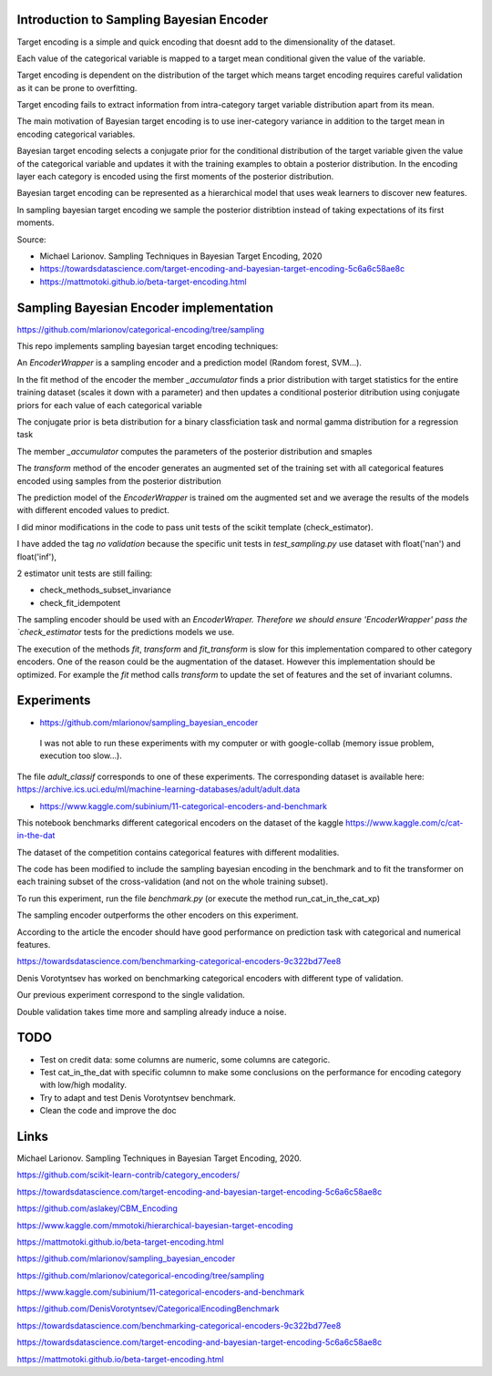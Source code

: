 .. -*- mode: rst -*-

|Travis|_ |AppVeyor|_ |Codecov|_ |CircleCI|_ |ReadTheDocs|_

.. |Travis| image:: https://travis-ci.org/scikit-learn-contrib/project-template.svg?branch=master
.. _Travis: https://travis-ci.org/scikit-learn-contrib/project-template

.. |AppVeyor| image:: https://ci.appveyor.com/api/projects/status/coy2qqaqr1rnnt5y/branch/master?svg=true
.. _AppVeyor: https://ci.appveyor.com/project/glemaitre/project-template

.. |Codecov| image:: https://codecov.io/gh/scikit-learn-contrib/project-template/branch/master/graph/badge.svg
.. _Codecov: https://codecov.io/gh/scikit-learn-contrib/project-template

.. |CircleCI| image:: https://circleci.com/gh/scikit-learn-contrib/project-template.svg?style=shield&circle-token=:circle-token
.. _CircleCI: https://circleci.com/gh/scikit-learn-contrib/project-template/tree/master

.. |ReadTheDocs| image:: https://readthedocs.org/projects/sklearn-template/badge/?version=latest
.. _ReadTheDocs: https://sklearn-template.readthedocs.io/en/latest/?badge=latest

Introduction to Sampling Bayesian Encoder
============================================================

Target encoding is a simple and quick encoding that doesnt add to the dimensionality of the dataset.

Each value of the categorical variable is mapped to a target mean conditional given the value of the variable.

Target encoding is dependent on the distribution of the target which means target encoding requires careful validation as it can be prone to overfitting.

Target encoding fails to extract information from intra-category target variable distribution apart from its mean.



The main motivation of Bayesian target encoding is to use iner-category variance in addition to the target mean in encoding categorical variables.

Bayesian target encoding selects a conjugate prior for the conditional distribution of the target variable given the value of the categorical variable and updates it with the training examples to obtain a posterior distribution.
In the encoding layer each category is encoded using the first moments of the posterior distribution.

Bayesian target encoding can be represented as a hierarchical model that uses weak learners to discover new features.

In sampling bayesian target encoding we sample the posterior distribtion instead of taking expectations of its first moments.

Source:

- Michael Larionov. Sampling Techniques in Bayesian Target Encoding, 2020

- https://towardsdatascience.com/target-encoding-and-bayesian-target-encoding-5c6a6c58ae8c

- https://mattmotoki.github.io/beta-target-encoding.html

Sampling Bayesian Encoder implementation
============================================================

https://github.com/mlarionov/categorical-encoding/tree/sampling

This repo implements sampling bayesian target encoding techniques:

An `EncoderWrapper` is a sampling encoder and a prediction model (Random forest, SVM...).

In the fit method of the encoder the member `_accumulator` finds a prior distribution with target statistics for the entire training dataset (scales it down with a parameter)
and then updates a conditional posterior ditribution using conjugate priors for each value of each categorical variable

The conjugate prior is beta distribution for a binary classficiation task and normal gamma distribution for a regression task

The member `_accumulator` computes the parameters of the posterior distribution and smaples

The `transform` method of the encoder generates an augmented set of the training set with all categorical features encoded using samples from the posterior distribution

The prediction model of the `EncoderWrapper` is trained om the augmented set and we average the results of the models with different encoded values to predict.

I did minor modifications in the code to pass unit tests of the scikit template (check_estimator).

I have added the tag `no validation` because the specific unit tests in `test_sampling.py` use dataset with float('nan') and float('inf'),

2 estimator unit tests are still failing:

- check_methods_subset_invariance
- check_fit_idempotent

The sampling encoder should be used with an `EncoderWraper. Therefore we should ensure 'EncoderWrapper' pass the `check_estimator` tests for the predictions models we use.

The execution of the methods `fit`, `transform` and `fit_transform` is slow for this implementation compared to other category encoders.
One of the reason could be the augmentation of the dataset. However this implementation should be optimized.
For example the `fit` method calls `transform` to update the set of features and the set of invariant columns.



Experiments
============================================================

- https://github.com/mlarionov/sampling_bayesian_encoder

 I was not able to run these experiments with my computer or with google-collab (memory issue problem, execution too slow...).

The file `adult_classif` corresponds to one of these experiments. The corresponding dataset is available here: https://archive.ics.uci.edu/ml/machine-learning-databases/adult/adult.data


- https://www.kaggle.com/subinium/11-categorical-encoders-and-benchmark


This notebook benchmarks different categorical encoders on the dataset of the kaggle https://www.kaggle.com/c/cat-in-the-dat

The dataset of the competition contains categorical features with different modalities.

The code has been modified to include the sampling bayesian encoding in the benchmark and to fit the transformer on each training subset of the cross-validation (and not on the whole training subset).

To run this experiment, run the file `benchmark.py` (or execute the method run_cat_in_the_cat_xp)

The sampling encoder outperforms the other encoders on this experiment.

According to the article the encoder should have good performance on prediction task with categorical and numerical features.

https://towardsdatascience.com/benchmarking-categorical-encoders-9c322bd77ee8

Denis Vorotyntsev has worked on benchmarking categorical encoders with different type of validation.

Our previous experiment correspond to the single validation.

Double validation takes time more and sampling already induce a noise.


TODO
============================================================

- Test on credit data: some columns are numeric, some columns are categoric.

- Test cat_in_the_dat with specific columnn to make some conclusions on the performance for encoding category with low/high modality.

- Try to adapt and test Denis Vorotyntsev benchmark.

- Clean the code and improve the doc

Links
============================================================
Michael Larionov. Sampling Techniques in Bayesian Target Encoding, 2020.

https://github.com/scikit-learn-contrib/category_encoders/

https://towardsdatascience.com/target-encoding-and-bayesian-target-encoding-5c6a6c58ae8c

https://github.com/aslakey/CBM_Encoding

https://www.kaggle.com/mmotoki/hierarchical-bayesian-target-encoding

https://mattmotoki.github.io/beta-target-encoding.html

https://github.com/mlarionov/sampling_bayesian_encoder

https://github.com/mlarionov/categorical-encoding/tree/sampling

https://www.kaggle.com/subinium/11-categorical-encoders-and-benchmark

https://github.com/DenisVorotyntsev/CategoricalEncodingBenchmark

https://towardsdatascience.com/benchmarking-categorical-encoders-9c322bd77ee8


https://towardsdatascience.com/target-encoding-and-bayesian-target-encoding-5c6a6c58ae8c

https://mattmotoki.github.io/beta-target-encoding.html